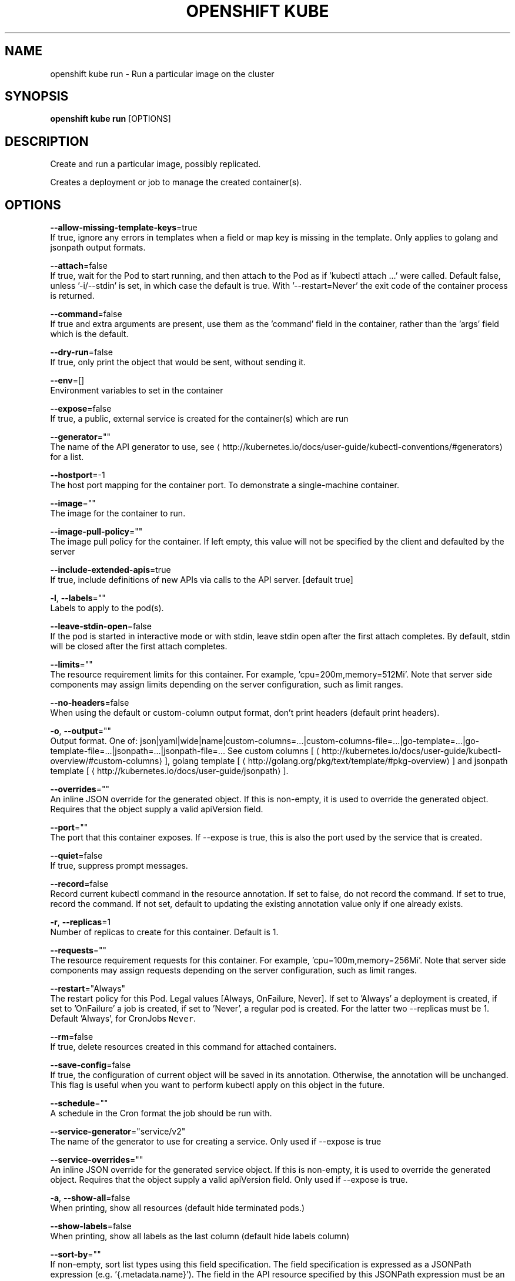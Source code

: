 .TH "OPENSHIFT KUBE" "1" " Openshift CLI User Manuals" "Openshift" "June 2016"  ""


.SH NAME
.PP
openshift kube run \- Run a particular image on the cluster


.SH SYNOPSIS
.PP
\fBopenshift kube run\fP [OPTIONS]


.SH DESCRIPTION
.PP
Create and run a particular image, possibly replicated.

.PP
Creates a deployment or job to manage the created container(s).


.SH OPTIONS
.PP
\fB\-\-allow\-missing\-template\-keys\fP=true
    If true, ignore any errors in templates when a field or map key is missing in the template. Only applies to golang and jsonpath output formats.

.PP
\fB\-\-attach\fP=false
    If true, wait for the Pod to start running, and then attach to the Pod as if 'kubectl attach ...' were called.  Default false, unless '\-i/\-\-stdin' is set, in which case the default is true. With '\-\-restart=Never' the exit code of the container process is returned.

.PP
\fB\-\-command\fP=false
    If true and extra arguments are present, use them as the 'command' field in the container, rather than the 'args' field which is the default.

.PP
\fB\-\-dry\-run\fP=false
    If true, only print the object that would be sent, without sending it.

.PP
\fB\-\-env\fP=[]
    Environment variables to set in the container

.PP
\fB\-\-expose\fP=false
    If true, a public, external service is created for the container(s) which are run

.PP
\fB\-\-generator\fP=""
    The name of the API generator to use, see 
\[la]http://kubernetes.io/docs/user-guide/kubectl-conventions/#generators\[ra] for a list.

.PP
\fB\-\-hostport\fP=\-1
    The host port mapping for the container port. To demonstrate a single\-machine container.

.PP
\fB\-\-image\fP=""
    The image for the container to run.

.PP
\fB\-\-image\-pull\-policy\fP=""
    The image pull policy for the container. If left empty, this value will not be specified by the client and defaulted by the server

.PP
\fB\-\-include\-extended\-apis\fP=true
    If true, include definitions of new APIs via calls to the API server. [default true]

.PP
\fB\-l\fP, \fB\-\-labels\fP=""
    Labels to apply to the pod(s).

.PP
\fB\-\-leave\-stdin\-open\fP=false
    If the pod is started in interactive mode or with stdin, leave stdin open after the first attach completes. By default, stdin will be closed after the first attach completes.

.PP
\fB\-\-limits\fP=""
    The resource requirement limits for this container.  For example, 'cpu=200m,memory=512Mi'.  Note that server side components may assign limits depending on the server configuration, such as limit ranges.

.PP
\fB\-\-no\-headers\fP=false
    When using the default or custom\-column output format, don't print headers (default print headers).

.PP
\fB\-o\fP, \fB\-\-output\fP=""
    Output format. One of: json|yaml|wide|name|custom\-columns=...|custom\-columns\-file=...|go\-template=...|go\-template\-file=...|jsonpath=...|jsonpath\-file=... See custom columns [
\[la]http://kubernetes.io/docs/user-guide/kubectl-overview/#custom-columns\[ra]], golang template [
\[la]http://golang.org/pkg/text/template/#pkg-overview\[ra]] and jsonpath template [
\[la]http://kubernetes.io/docs/user-guide/jsonpath\[ra]].

.PP
\fB\-\-overrides\fP=""
    An inline JSON override for the generated object. If this is non\-empty, it is used to override the generated object. Requires that the object supply a valid apiVersion field.

.PP
\fB\-\-port\fP=""
    The port that this container exposes.  If \-\-expose is true, this is also the port used by the service that is created.

.PP
\fB\-\-quiet\fP=false
    If true, suppress prompt messages.

.PP
\fB\-\-record\fP=false
    Record current kubectl command in the resource annotation. If set to false, do not record the command. If set to true, record the command. If not set, default to updating the existing annotation value only if one already exists.

.PP
\fB\-r\fP, \fB\-\-replicas\fP=1
    Number of replicas to create for this container. Default is 1.

.PP
\fB\-\-requests\fP=""
    The resource requirement requests for this container.  For example, 'cpu=100m,memory=256Mi'.  Note that server side components may assign requests depending on the server configuration, such as limit ranges.

.PP
\fB\-\-restart\fP="Always"
    The restart policy for this Pod.  Legal values [Always, OnFailure, Never].  If set to 'Always' a deployment is created, if set to 'OnFailure' a job is created, if set to 'Never', a regular pod is created. For the latter two \-\-replicas must be 1.  Default 'Always', for CronJobs \fB\fCNever\fR.

.PP
\fB\-\-rm\fP=false
    If true, delete resources created in this command for attached containers.

.PP
\fB\-\-save\-config\fP=false
    If true, the configuration of current object will be saved in its annotation. Otherwise, the annotation will be unchanged. This flag is useful when you want to perform kubectl apply on this object in the future.

.PP
\fB\-\-schedule\fP=""
    A schedule in the Cron format the job should be run with.

.PP
\fB\-\-service\-generator\fP="service/v2"
    The name of the generator to use for creating a service.  Only used if \-\-expose is true

.PP
\fB\-\-service\-overrides\fP=""
    An inline JSON override for the generated service object. If this is non\-empty, it is used to override the generated object. Requires that the object supply a valid apiVersion field.  Only used if \-\-expose is true.

.PP
\fB\-a\fP, \fB\-\-show\-all\fP=false
    When printing, show all resources (default hide terminated pods.)

.PP
\fB\-\-show\-labels\fP=false
    When printing, show all labels as the last column (default hide labels column)

.PP
\fB\-\-sort\-by\fP=""
    If non\-empty, sort list types using this field specification.  The field specification is expressed as a JSONPath expression (e.g. '{.metadata.name}'). The field in the API resource specified by this JSONPath expression must be an integer or a string.

.PP
\fB\-i\fP, \fB\-\-stdin\fP=false
    Keep stdin open on the container(s) in the pod, even if nothing is attached.

.PP
\fB\-\-template\fP=""
    Template string or path to template file to use when \-o=go\-template, \-o=go\-template\-file. The template format is golang templates [
\[la]http://golang.org/pkg/text/template/#pkg-overview\[ra]].

.PP
\fB\-t\fP, \fB\-\-tty\fP=false
    Allocated a TTY for each container in the pod.


.SH OPTIONS INHERITED FROM PARENT COMMANDS
.PP
\fB\-\-allow\-verification\-with\-non\-compliant\-keys\fP=false
    Allow a SignatureVerifier to use keys which are technically non\-compliant with RFC6962.

.PP
\fB\-\-alsologtostderr\fP=false
    log to standard error as well as files

.PP
\fB\-\-api\-version\fP=""
    DEPRECATED: The API version to use when talking to the server

.PP
\fB\-\-as\fP=""
    Username to impersonate for the operation

.PP
\fB\-\-azure\-container\-registry\-config\fP=""
    Path to the file container Azure container registry configuration information.

.PP
\fB\-\-certificate\-authority\fP=""
    Path to a cert. file for the certificate authority

.PP
\fB\-\-client\-certificate\fP=""
    Path to a client certificate file for TLS

.PP
\fB\-\-client\-key\fP=""
    Path to a client key file for TLS

.PP
\fB\-\-cluster\fP=""
    The name of the kubeconfig cluster to use

.PP
\fB\-\-config\fP=""
    Path to the config file to use for CLI requests.

.PP
\fB\-\-context\fP=""
    The name of the kubeconfig context to use

.PP
\fB\-\-default\-not\-ready\-toleration\-seconds\fP=300
    Indicates the tolerationSeconds of the toleration for notReady:NoExecute that is added by default to every pod that does not already have such a toleration.

.PP
\fB\-\-default\-unreachable\-toleration\-seconds\fP=300
    Indicates the tolerationSeconds of the toleration for unreachable:NoExecute that is added by default to every pod that does not already have such a toleration.

.PP
\fB\-\-google\-json\-key\fP=""
    The Google Cloud Platform Service Account JSON Key to use for authentication.

.PP
\fB\-\-httptest.serve\fP=""
    if non\-empty, httptest.NewServer serves on this address and blocks

.PP
\fB\-\-insecure\-skip\-tls\-verify\fP=false
    If true, the server's certificate will not be checked for validity. This will make your HTTPS connections insecure

.PP
\fB\-\-ir\-data\-source\fP="influxdb"
    Data source used by InitialResources. Supported options: influxdb, gcm.

.PP
\fB\-\-ir\-dbname\fP="k8s"
    InfluxDB database name which contains metrics required by InitialResources

.PP
\fB\-\-ir\-hawkular\fP=""
    Hawkular configuration URL

.PP
\fB\-\-ir\-influxdb\-host\fP="localhost:8080/api/v1/namespaces/kube\-system/services/monitoring\-influxdb:api/proxy"
    Address of InfluxDB which contains metrics required by InitialResources

.PP
\fB\-\-ir\-namespace\-only\fP=false
    Whether the estimation should be made only based on data from the same namespace.

.PP
\fB\-\-ir\-password\fP="root"
    Password used for connecting to InfluxDB

.PP
\fB\-\-ir\-percentile\fP=90
    Which percentile of samples should InitialResources use when estimating resources. For experiment purposes.

.PP
\fB\-\-ir\-user\fP="root"
    User used for connecting to InfluxDB

.PP
\fB\-\-kubeconfig\fP=""
    Specify a kubeconfig file to define the configuration

.PP
\fB\-\-log\-backtrace\-at\fP=:0
    when logging hits line file:N, emit a stack trace

.PP
\fB\-\-log\-dir\fP=""
    If non\-empty, write log files in this directory

.PP
\fB\-\-log\-flush\-frequency\fP=0
    Maximum number of seconds between log flushes

.PP
\fB\-\-logtostderr\fP=true
    log to standard error instead of files

.PP
\fB\-\-match\-server\-version\fP=false
    Require server version to match client version

.PP
\fB\-n\fP, \fB\-\-namespace\fP=""
    If present, the namespace scope for this CLI request

.PP
\fB\-\-request\-timeout\fP="0"
    The length of time to wait before giving up on a single server request. Non\-zero values should contain a corresponding time unit (e.g. 1s, 2m, 3h). A value of zero means don't timeout requests.

.PP
\fB\-\-server\fP=""
    The address and port of the Kubernetes API server

.PP
\fB\-\-stderrthreshold\fP=2
    logs at or above this threshold go to stderr

.PP
\fB\-\-token\fP=""
    Bearer token for authentication to the API server

.PP
\fB\-\-user\fP=""
    The name of the kubeconfig user to use

.PP
\fB\-v\fP, \fB\-\-v\fP=0
    log level for V logs

.PP
\fB\-\-vmodule\fP=
    comma\-separated list of pattern=N settings for file\-filtered logging


.SH EXAMPLE
.PP
.RS

.nf
  # Start a single instance of nginx.
  kubectl run nginx \-\-image=nginx
  
  # Start a single instance of hazelcast and let the container expose port 5701 .
  kubectl run hazelcast \-\-image=hazelcast \-\-port=5701
  
  # Start a single instance of hazelcast and set environment variables "DNS\_DOMAIN=cluster" and "POD\_NAMESPACE=default" in the container.
  kubectl run hazelcast \-\-image=hazelcast \-\-env="DNS\_DOMAIN=cluster" \-\-env="POD\_NAMESPACE=default"
  
  # Start a replicated instance of nginx.
  kubectl run nginx \-\-image=nginx \-\-replicas=5
  
  # Dry run. Print the corresponding API objects without creating them.
  kubectl run nginx \-\-image=nginx \-\-dry\-run
  
  # Start a single instance of nginx, but overload the spec of the deployment with a partial set of values parsed from JSON.
  kubectl run nginx \-\-image=nginx \-\-overrides='{ "apiVersion": "v1", "spec": { ... } }'
  
  # Start a pod of busybox and keep it in the foreground, don't restart it if it exits.
  kubectl run \-i \-t busybox \-\-image=busybox \-\-restart=Never
  
  # Start the nginx container using the default command, but use custom arguments (arg1 .. argN) for that command.
  kubectl run nginx \-\-image=nginx \-\- <arg1> <arg2> ... <argN>
  
  # Start the nginx container using a different command and custom arguments.
  kubectl run nginx \-\-image=nginx \-\-command \-\- <cmd> <arg1> ... <argN>
  
  # Start the perl container to compute π to 2000 places and print it out.
  kubectl run pi \-\-image=perl \-\-restart=OnFailure \-\- perl \-Mbignum=bpi \-wle 'print bpi(2000)'
  
  # Start the cron job to compute π to 2000 places and print it out every 5 minutes.
  kubectl run pi \-\-schedule="0/5 * * * ?" \-\-image=perl \-\-restart=OnFailure \-\- perl \-Mbignum=bpi \-wle 'print bpi(2000)'

.fi
.RE


.SH SEE ALSO
.PP
\fBopenshift\-kube(1)\fP,


.SH HISTORY
.PP
June 2016, Ported from the Kubernetes man\-doc generator
